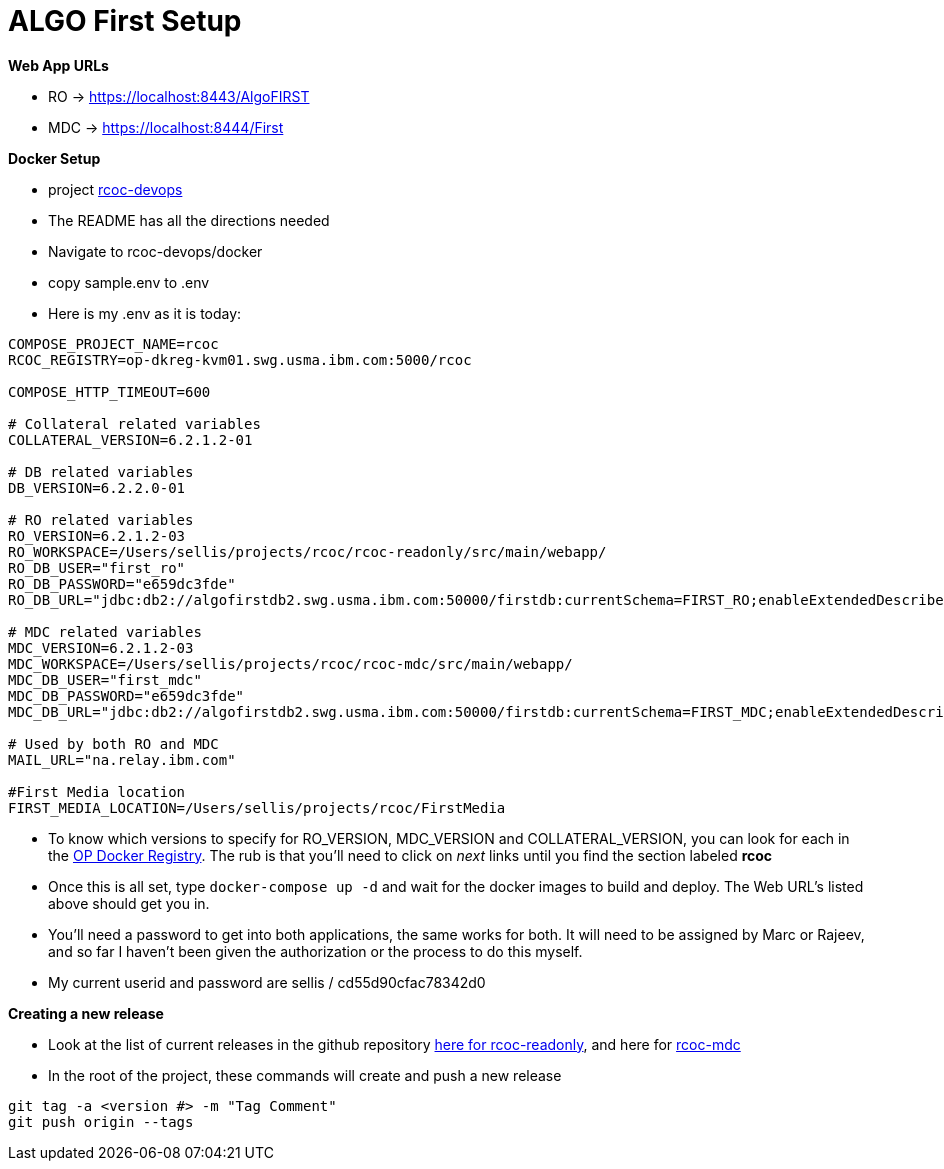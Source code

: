 = ALGO First Setup
:hp-tags: setup, algo, dev, docker

*Web App URLs*

- RO -> https://localhost:8443/AlgoFIRST
- MDC -> https://localhost:8444/First

*Docker Setup*

- project https://github.ibm.com/OpenPages/rcoc-devops[rcoc-devops]
- The README has all the directions needed
- Navigate to rcoc-devops/docker
- copy sample.env to .env
- Here is my .env as it is today:

```
COMPOSE_PROJECT_NAME=rcoc
RCOC_REGISTRY=op-dkreg-kvm01.swg.usma.ibm.com:5000/rcoc

COMPOSE_HTTP_TIMEOUT=600

# Collateral related variables
COLLATERAL_VERSION=6.2.1.2-01

# DB related variables
DB_VERSION=6.2.2.0-01

# RO related variables
RO_VERSION=6.2.1.2-03
RO_WORKSPACE=/Users/sellis/projects/rcoc/rcoc-readonly/src/main/webapp/
RO_DB_USER="first_ro"
RO_DB_PASSWORD="e659dc3fde"
RO_DB_URL="jdbc:db2://algofirstdb2.swg.usma.ibm.com:50000/firstdb:currentSchema=FIRST_RO;enableExtendedDescribe=2;streamBufferSize=2097152;"

# MDC related variables
MDC_VERSION=6.2.1.2-03
MDC_WORKSPACE=/Users/sellis/projects/rcoc/rcoc-mdc/src/main/webapp/
MDC_DB_USER="first_mdc"
MDC_DB_PASSWORD="e659dc3fde"
MDC_DB_URL="jdbc:db2://algofirstdb2.swg.usma.ibm.com:50000/firstdb:currentSchema=FIRST_MDC;enableExtendedDescribe=2;streamBufferSize=2097152;"

# Used by both RO and MDC
MAIL_URL="na.relay.ibm.com"

#First Media location
FIRST_MEDIA_LOCATION=/Users/sellis/projects/rcoc/FirstMedia
```

- To know which versions to specify for RO_VERSION, MDC_VERSION and COLLATERAL_VERSION, you can look for each in the http://masa-rhel11.swg.usma.ibm.com/repositories[OP Docker Registry].  The rub is that you'll need to click on _next_ links until you find the section labeled *rcoc*
- Once this is all set, type ``docker-compose up -d`` and wait for the docker images to build and deploy.  The Web URL's listed above should get you in.
- You'll need a password to get into both applications, the same works for both.  It will need to be assigned by Marc or Rajeev, and so far I haven't been given the authorization or the process to do this myself.
- My current userid and password are sellis / cd55d90cfac78342d0


*Creating a new release*

- Look at the list of current releases in the github repository https://github.ibm.com/OpenPages/rcoc-readonly/releases[here for rcoc-readonly], and here for https://github.ibm.com/OpenPages/rcoc-mdc/releases[rcoc-mdc]
- In the root of the project, these commands will create and push a new release

```
git tag -a <version #> -m "Tag Comment"
git push origin --tags
```


